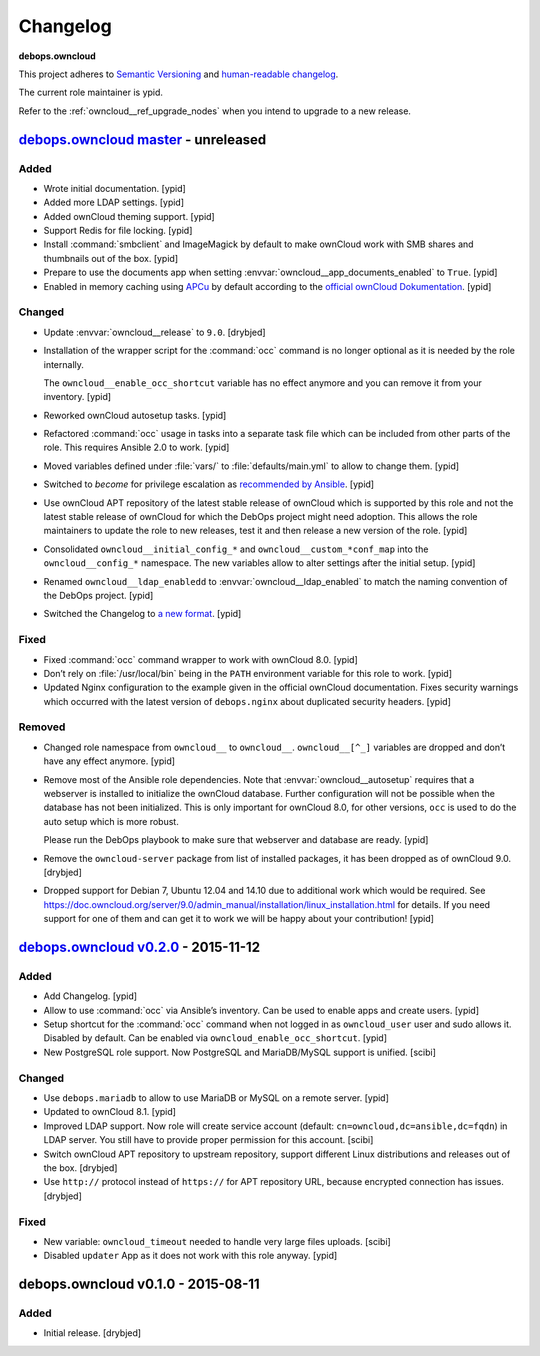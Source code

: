 .. _owncloud__ref_changelog:

Changelog
=========

**debops.owncloud**

This project adheres to `Semantic Versioning <http://semver.org/spec/v2.0.0.html>`_
and `human-readable changelog <http://keepachangelog.com/>`_.

The current role maintainer is ypid.

Refer to the :ref:`owncloud__ref_upgrade_nodes` when you intend to upgrade to a
new release.

`debops.owncloud master`_ - unreleased
--------------------------------------

.. _debops.owncloud master: https://github.com/debops/ansible-owncloud/compare/v0.3.0...master

Added
~~~~~

- Wrote initial documentation. [ypid]

- Added more LDAP settings. [ypid]

- Added ownCloud theming support. [ypid]

- Support Redis for file locking. [ypid]

- Install :command:`smbclient` and ImageMagick by default to make
  ownCloud work with SMB shares and thumbnails out of
  the box. [ypid]

- Prepare to use the documents app when setting
  :envvar:`owncloud__app_documents_enabled` to ``True``. [ypid]

- Enabled in memory caching using `APCu <https://pecl.php.net/package/APCu>`_
  by default according to the `official ownCloud Dokumentation
  <https://doc.owncloud.org/server/9.0/admin_manual/configuration_server/caching_configuration.html>`_. [ypid]

Changed
~~~~~~~

- Update :envvar:`owncloud__release` to ``9.0``. [drybjed]

- Installation of the wrapper script for the :command:`occ` command is no
  longer optional as it is needed by the role internally.

  The ``owncloud__enable_occ_shortcut`` variable has no effect anymore and you
  can remove it from your inventory. [ypid]

- Reworked ownCloud autosetup tasks. [ypid]

- Refactored :command:`occ` usage in tasks into a separate task file which can be
  included from other parts of the role. This requires Ansible 2.0 to work. [ypid]

- Moved variables defined under :file:`vars/` to :file:`defaults/main.yml` to
  allow to change them. [ypid]

- Switched to `become` for privilege escalation as `recommended by Ansible
  <https://docs.ansible.com/ansible/become.html#for-those-from-pre-1-9-sudo-and-su-still-work>`_.
  [ypid]

- Use ownCloud APT repository of the latest stable release of ownCloud which is
  supported by this role and not the latest stable release of ownCloud for
  which the DebOps project might need adoption. This allows the role maintainers to
  update the role to new releases, test it and then release a new version of
  the role. [ypid]

- Consolidated ``owncloud__initial_config_*`` and ``owncloud__custom_*conf_map``
  into the ``owncloud__config_*`` namespace. The new variables allow to alter
  settings after the initial setup. [ypid]

- Renamed ``owncloud__ldap_enabledd`` to :envvar:`owncloud__ldap_enabled` to match
  the naming convention of the DebOps project. [ypid]

- Switched the Changelog to `a new format <https://github.com/debops/docs/issues/154>`_. [ypid]

Fixed
~~~~~

- Fixed :command:`occ` command wrapper to work with ownCloud 8.0. [ypid]

- Don’t rely on :file:`/usr/local/bin` being in the ``PATH`` environment variable
  for this role to work. [ypid]

- Updated Nginx configuration to the example given in the official ownCloud documentation.
  Fixes security warnings which occurred with the latest version of
  ``debops.nginx`` about duplicated security headers. [ypid]

Removed
~~~~~~~

- Changed role namespace from ``owncloud__`` to ``owncloud__``.
  ``owncloud__[^_]`` variables are dropped and don’t have any effect anymore.
  [ypid]

- Remove most of the Ansible role dependencies.
  Note that :envvar:`owncloud__autosetup` requires that a webserver is installed to
  initialize the ownCloud database.
  Further configuration will not be possible when the database has not been
  initialized.
  This is only important for ownCloud 8.0, for other versions, ``occ`` is used
  to do the auto setup which is more robust.

  Please run the DebOps playbook to make sure that webserver and database are
  ready. [ypid]

- Remove the ``owncloud-server`` package from list of installed packages, it
  has been dropped as of ownCloud 9.0. [drybjed]

- Dropped support for Debian 7, Ubuntu 12.04 and 14.10 due to additional work
  which would be required.
  See https://doc.owncloud.org/server/9.0/admin_manual/installation/linux_installation.html for details.
  If you need support for one of them and can get it to work we will be happy
  about your contribution! [ypid]

`debops.owncloud v0.2.0`_ - 2015-11-12
--------------------------------------

.. _debops.owncloud v0.2.0: https://github.com/debops/ansible-owncloud/compare/v0.1.0...v0.2.0

Added
~~~~~

- Add Changelog. [ypid]

- Allow to use :command:`occ` via Ansible’s inventory. Can be used to enable apps and create users. [ypid]

- Setup shortcut for the :command:`occ` command when not logged in as
  ``owncloud_user`` user and sudo allows it.
  Disabled by default. Can be enabled via ``owncloud_enable_occ_shortcut``.
  [ypid]

- New PostgreSQL role support. Now PostgreSQL and MariaDB/MySQL support is unified. [scibi]

Changed
~~~~~~~

- Use ``debops.mariadb`` to allow to use MariaDB or MySQL on a remote server. [ypid]

- Updated to ownCloud 8.1. [ypid]

- Improved LDAP support. Now role will create service account (default: ``cn=owncloud,dc=ansible,dc=fqdn``)
  in LDAP server. You still have to provide proper permission for this account. [scibi]

- Switch ownCloud APT repository to upstream repository, support different Linux
  distributions and releases out of the box. [drybjed]

- Use ``http://`` protocol instead of ``https://`` for APT repository URL,
  because encrypted connection has issues. [drybjed]

Fixed
~~~~~

- New variable: ``owncloud_timeout`` needed to handle very large files uploads. [scibi]

- Disabled ``updater`` App as it does not work with this role anyway. [ypid]

debops.owncloud v0.1.0 - 2015-08-11
-----------------------------------

Added
~~~~~

- Initial release. [drybjed]
